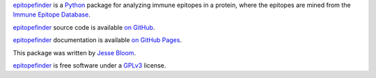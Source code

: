 `epitopefinder`_ is a `Python`_ package for analyzing immune epitopes in a protein, where the epitopes are mined from the `Immune Epitope Database`_.

`epitopefinder`_ source code is available `on GitHub`_.

`epitopefinder`_ documentation is available `on GitHub Pages`_.

This package was written by `Jesse Bloom`_.

`epitopefinder`_ is free software under a `GPLv3`_ license.


.. _`on GitHub`: https://github.com/jbloom/epitopefinder
.. _`on GitHub Pages`: http://jbloom.github.io/epitopefinder
.. _`epitopefinder`: https://github.com/jbloom/epitopefinder
.. _`Python`: http://www.python.org/
.. _`Immune Epitope Database`: http://www.iedb.org/
.. _`Jesse Bloom`: http://research.fhcrc.org/bloom/en.html
.. _`GPLv3`: http://www.gnu.org/licenses/gpl.html

